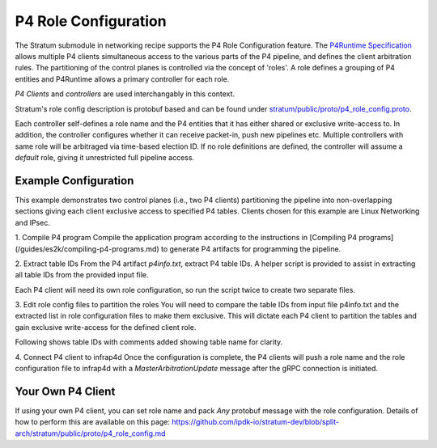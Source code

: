 .. Copyright 2024 Intel Corporation
   SPDX-License-Identifier: Apache-2.0

=====================
P4 Role Configuration
=====================

The Stratum submodule in networking recipe supports the P4 Role
Configuration feature. The `P4Runtime Specification <https://p4.org/p4-spec/p4runtime/main/P4Runtime-Spec.html#sec-arbitration-role-config>`_
allows multiple P4 clients simultaneous access to the various parts of the P4
pipeline, and defines the client arbitration rules. The partitioning of the
control planes is controlled via the concept of 'roles'. A role defines a
grouping of P4 entities and P4Runtime allows a primary controller for each role.

*P4 Clients* and *controllers* are used interchangably in this context.

Stratum's role config description is protobuf based and can be found under
`stratum/public/proto/p4_role_config.proto <https://github.com/ipdk-io/stratum-dev/blob/split-arch/stratum/public/proto/p4_role_config.proto>`_.

Each controller self-defines a role name and the P4 entities that it has either
shared or exclusive write-access to. In addition, the controller configures
whether it can receive packet-in, push new pipelines etc.
Multiple controllers with same role will be arbitraged via time-based election
ID. If no role definitions are defined, the controller will assume a *default*
role, giving it unrestricted full pipeline access.

Example Configuration
~~~~~~~~~~~~~~~~~~~~~

This example demonstrates two control planes (i.e., two P4 clients)
partitioning the pipeline into non-overlapping sections giving each client
exclusive access to specified P4 tables. Clients chosen for this example are
Linux Networking and IPsec.

1. Compile P4 program
Compile the application program according to the instructions in
[Compiling P4 programs](/guides/es2k/compiling-p4-programs.md)
to generate P4 artifacts for programming the pipeline.

2. Extract table IDs
From the P4 artifact `p4info.txt`, extract P4 table IDs. A helper script is
provided to assist in extracting all table IDs from the provided input file.

Each P4 client will need its own role configuration, so run the script twice to
create two separate files.

.. code-block:: shell
   python $P4CP_RECIPE/install/sbin/extract_table_ids_from_p4info.py \
         -i p4info.txt -o /usr/share/stratum/ovs_p4rt_role_config.pb.txt

   python $P4CP_RECIPE/install/sbin/extract_table_ids_from_p4info.py \
         -i p4info.txt -o /usr/share/stratum/ipsec_role_config.pb.txt

3. Edit role config files to partition the roles
You will need to compare the table IDs from input file p4info.txt and the
extracted list in role configuration files to make them exclusive. This will
dictate each P4 client to partition the tables and gain exclusive write-access
for the defined client role.

Following shows table IDs with comments added showing table name for clarity.

.. code-block:: shell
   $ cat /usr/share/stratum/ovs_p4rt_role_config.pb.txt

   exclusive_p4_ids: 41667918  // table ID for linux_networking_control.ipv4_lpm_root_lut
   exclusive_p4_ids: 43524029  // table ID fro linux_networking_control.ipv6_lpm_root_lut
   exclusive_p4_ids: 40980035  // table ID for linux_networking_control.vxlan_decap_mod_table
   exclusive_p4_ids: 37624107  // table ID for linux_networking_control.vxlan_decap_and_push_vlan_mod_table
   exclusive_p4_ids: 42605135  // table ID for linux_networking_control.rif_mod_table_start
   ...
   receives_packet_ins: false
   can_push_pipeline: true

.. code-block:: shell
   $ cat /usr/share/stratum/ipsec_role_config.pb.txt

   exclusive_p4_ids: 48773578  // table ID for MainControlDecrypt.lem_exception
   exclusive_p4_ids: 38116127  // table ID for MainControlDecrypt.lem_clear
   exclusive_p4_ids: 45068641  // table ID for MainControlDecrypt.ipsec_rx_sa_classification_table
   exclusive_p4_ids: 41233864  // table ID for crypto_tunnel_control.ipsec_rx_post_decrypt_table
   ...
   receives_packet_ins: false
   can_push_pipeline: false


4. Connect P4 client to infrap4d
Once the configuration is complete, the P4 clients will push a role name and
the role configuration file to infrap4d with a `MasterArbitrationUpdate` message
after the gRPC connection is initiated.

Your Own P4 Client
~~~~~~~~~~~~~~~~~~

If using your own P4 client, you can set role name and pack `Any` protobuf
message with the role configuration. Details of how to perform this are
available on this page:
https://github.com/ipdk-io/stratum-dev/blob/split-arch/stratum/public/proto/p4_role_config.md
